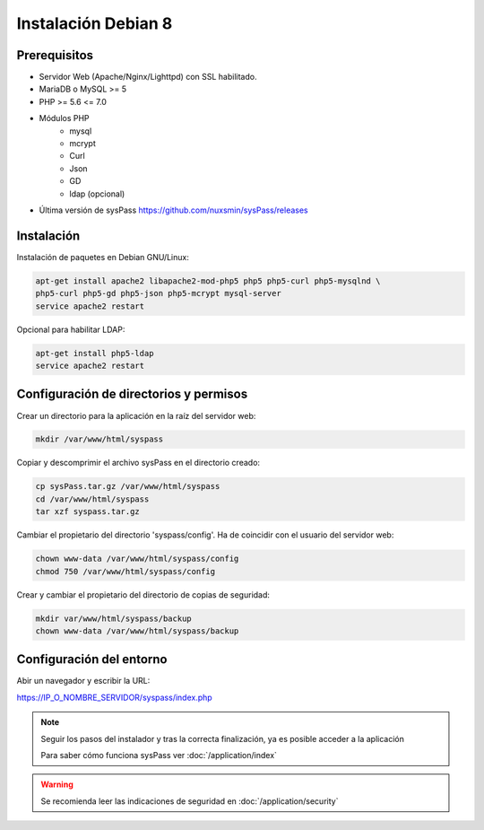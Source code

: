 Instalación Debian 8
====================

Prerequisitos
-------------

* Servidor Web (Apache/Nginx/Lighttpd) con SSL habilitado.
* MariaDB o MySQL >= 5
* PHP >= 5.6 <= 7.0
* Módulos PHP
    * mysql
    * mcrypt
    * Curl
    * Json
    * GD
    * ldap (opcional)
* Última versión de sysPass https://github.com/nuxsmin/sysPass/releases

Instalación
-----------

Instalación de paquetes en Debian GNU/Linux:

.. code:: bash

    apt-get install apache2 libapache2-mod-php5 php5 php5-curl php5-mysqlnd \
    php5-curl php5-gd php5-json php5-mcrypt mysql-server
    service apache2 restart

Opcional para habilitar LDAP:

.. code:: bash

    apt-get install php5-ldap
    service apache2 restart

Configuración de directorios y permisos
---------------------------------------

Crear un directorio para la aplicación en la raíz del servidor web:

.. code:: bash

    mkdir /var/www/html/syspass

Copiar y descomprimir el archivo sysPass en el directorio creado:

.. code:: bash

    cp sysPass.tar.gz /var/www/html/syspass
    cd /var/www/html/syspass
    tar xzf syspass.tar.gz

Cambiar el propietario del directorio 'syspass/config'. Ha de coincidir con el usuario del servidor web:

.. code:: bash

    chown www-data /var/www/html/syspass/config
    chmod 750 /var/www/html/syspass/config

Crear y cambiar el propietario del directorio de copias de seguridad:

.. code:: bash

    mkdir var/www/html/syspass/backup
    chown www-data /var/www/html/syspass/backup

Configuración del entorno
-------------------------

Abir un navegador y escribir la URL:

https://IP_O_NOMBRE_SERVIDOR/syspass/index.php

.. note::

  Seguir los pasos del instalador y tras la correcta finalización, ya es posible acceder a la aplicación

  Para saber cómo funciona sysPass ver :doc:`/application/index`

.. warning::

  Se recomienda leer las indicaciones de seguridad en :doc:`/application/security`
